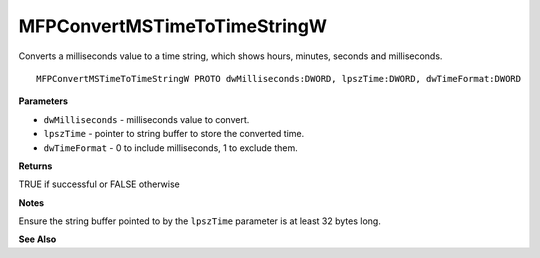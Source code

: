 .. _MFPConvertMSTimeToTimeStringW:

=============================
MFPConvertMSTimeToTimeStringW
=============================

Converts a milliseconds value to a time string, which shows hours, minutes, seconds and milliseconds. 

::

   MFPConvertMSTimeToTimeStringW PROTO dwMilliseconds:DWORD, lpszTime:DWORD, dwTimeFormat:DWORD


**Parameters**

* ``dwMilliseconds`` - milliseconds value to convert.

* ``lpszTime`` - pointer to string buffer to store the converted time.

* ``dwTimeFormat`` - 0 to include milliseconds, 1 to exclude them.


**Returns**

TRUE if successful or FALSE otherwise

**Notes**

Ensure the string buffer pointed to by the ``lpszTime`` parameter is at least 32 bytes long.


**See Also**

